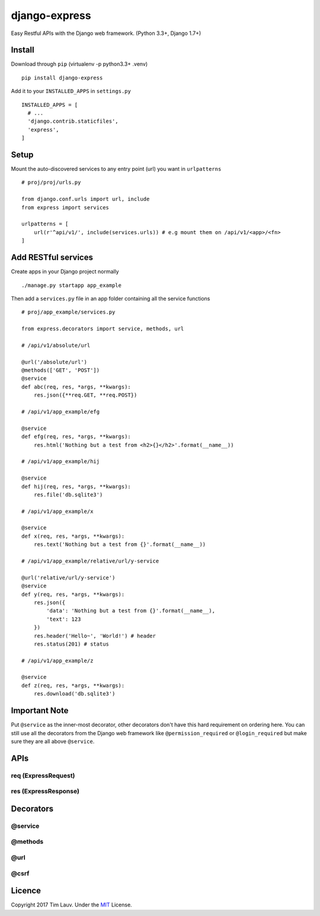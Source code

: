 django-express
==============

Easy Restful APIs with the Django web framework. (Python 3.3+, Django
1.7+)

Install
-------

Download through ``pip`` (virtualenv -p python3.3+ .venv)

::

    pip install django-express

Add it to your ``INSTALLED_APPS`` in ``settings.py``

::

    INSTALLED_APPS = [
      # ...
      'django.contrib.staticfiles',
      'express',
    ]

Setup
-----

Mount the auto-discovered services to any entry point (url) you want in
``urlpatterns``

::

    # proj/proj/urls.py

    from django.conf.urls import url, include
    from express import services

    urlpatterns = [
        url(r'^api/v1/', include(services.urls)) # e.g mount them on /api/v1/<app>/<fn>
    ]

Add RESTful services
--------------------

Create apps in your Django project normally

::

    ./manage.py startapp app_example

Then add a ``services.py`` file in an app folder containing all the
service functions

::

    # proj/app_example/services.py

    from express.decorators import service, methods, url

    # /api/v1/absolute/url

    @url('/absolute/url')
    @methods(['GET', 'POST'])
    @service
    def abc(req, res, *args, **kwargs):
        res.json({**req.GET, **req.POST})

    # /api/v1/app_example/efg

    @service
    def efg(req, res, *args, **kwargs):
        res.html('Nothing but a test from <h2>{}</h2>'.format(__name__))

    # /api/v1/app_example/hij

    @service
    def hij(req, res, *args, **kwargs):
        res.file('db.sqlite3')

    # /api/v1/app_example/x

    @service
    def x(req, res, *args, **kwargs):
        res.text('Nothing but a test from {}'.format(__name__))

    # /api/v1/app_example/relative/url/y-service

    @url('relative/url/y-service')
    @service
    def y(req, res, *args, **kwargs):
        res.json({
            'data': 'Nothing but a test from {}'.format(__name__),
            'text': 123
        })
        res.header('Hello~', 'World!') # header
        res.status(201) # status

    # /api/v1/app_example/z

    @service
    def z(req, res, *args, **kwargs):
        res.download('db.sqlite3')

Important Note
--------------

Put ``@service`` as the inner-most decorator, other decorators don't
have this hard requirement on ordering here. You can still use all the
decorators from the Django web framework like ``@permission_required``
or ``@login_required`` but make sure they are all above ``@service``.

APIs
----

req (ExpressRequest)
~~~~~~~~~~~~~~~~~~~~

res (ExpressResponse)
~~~~~~~~~~~~~~~~~~~~~

Decorators
----------

@service
~~~~~~~~

@methods
~~~~~~~~

@url
~~~~

@csrf
~~~~~

Licence
-------

Copyright 2017 Tim Lauv. Under the
`MIT <http://opensource.org/licenses/MIT>`__ License.
